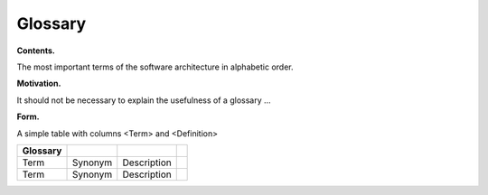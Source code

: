 Glossary
========

**Contents.**

The most important terms of the software architecture in alphabetic
order.

**Motivation.**

It should not be necessary to explain the usefulness of a glossary …

**Form.**

A simple table with columns <Term> and <Definition>

+--------------------+--------------------+--------------------+--------------------+
| Glossary           |                    |                    |                    |
+====================+====================+====================+====================+
| Term               | Synonym            | Description        |                    |
+--------------------+--------------------+--------------------+--------------------+
| Term               | Synonym            | Description        |                    |
+--------------------+--------------------+--------------------+--------------------+
